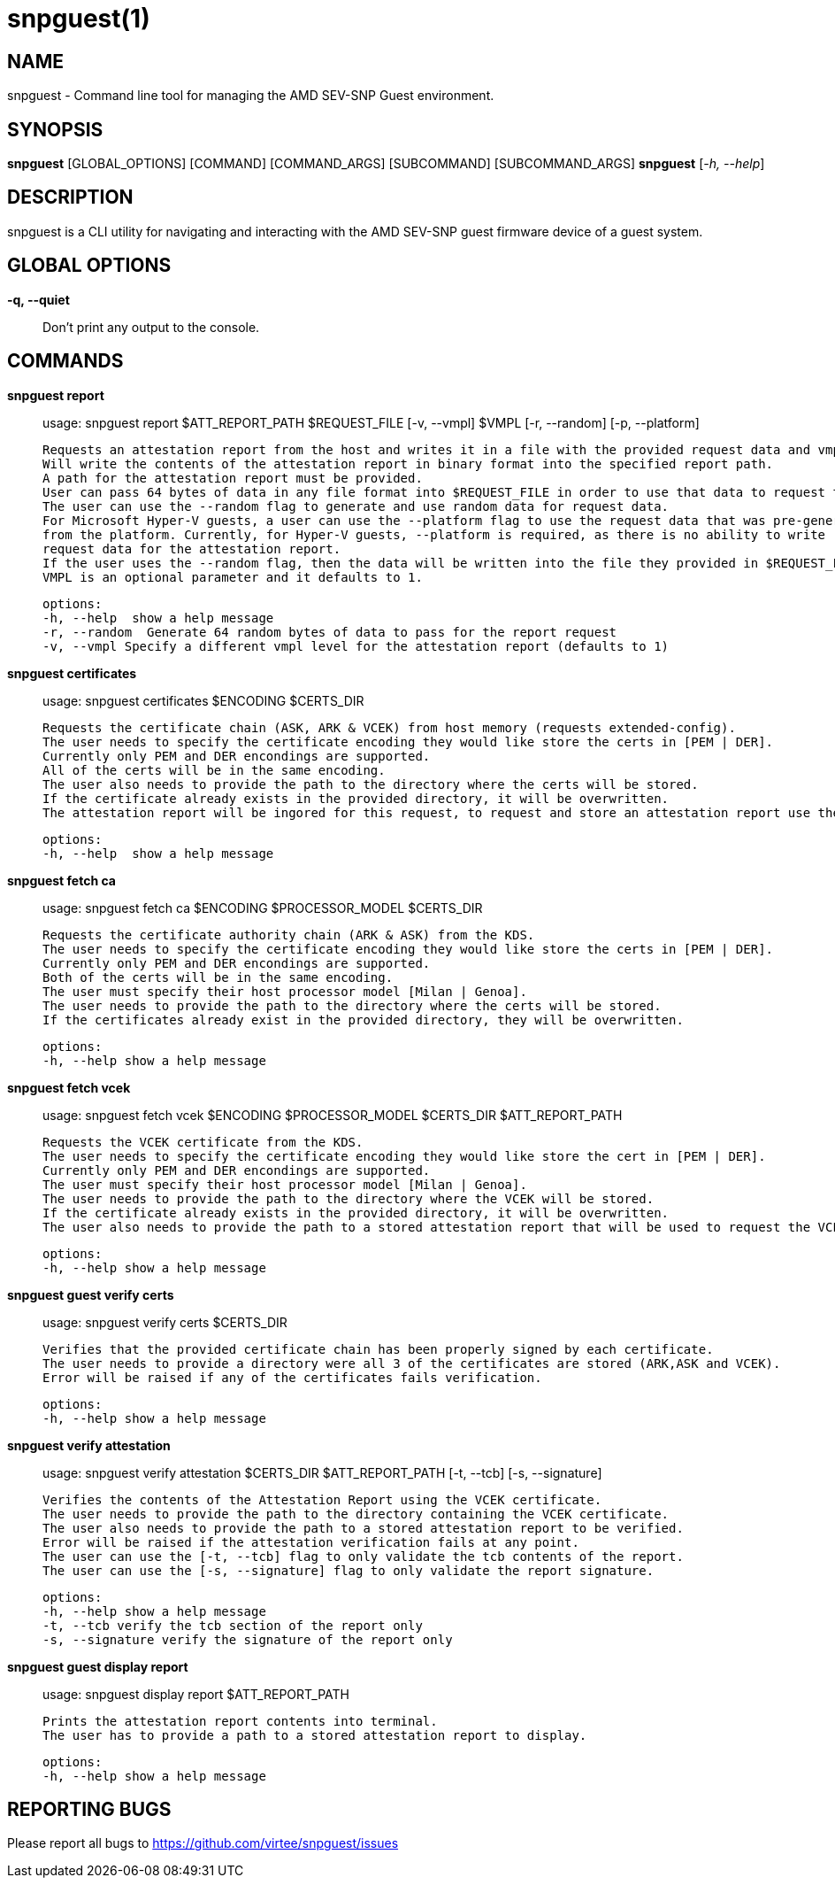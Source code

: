 snpguest(1)
===========

NAME
----
snpguest - Command line tool for managing the AMD SEV-SNP Guest environment.


SYNOPSIS
--------
*snpguest* [GLOBAL_OPTIONS] [COMMAND] [COMMAND_ARGS] [SUBCOMMAND] [SUBCOMMAND_ARGS]
*snpguest* [_-h, --help_]


DESCRIPTION
-----------
snpguest is a CLI utility for navigating and interacting with the AMD SEV-SNP
guest firmware device of a guest system.


GLOBAL OPTIONS
--------------
*-q, --quiet*:: Don't print any output to the console.


COMMANDS
--------
*snpguest report*::
    usage: snpguest report $ATT_REPORT_PATH $REQUEST_FILE [-v, --vmpl] $VMPL [-r, --random] [-p, --platform]
    
    Requests an attestation report from the host and writes it in a file with the provided request data and vmpl. 
    Will write the contents of the attestation report in binary format into the specified report path.
    A path for the attestation report must be provided.
    User can pass 64 bytes of data in any file format into $REQUEST_FILE in order to use that data to request the attestation report.
    The user can use the --random flag to generate and use random data for request data.
    For Microsoft Hyper-V guests, a user can use the --platform flag to use the request data that was pre-generated
    from the platform. Currently, for Hyper-V guests, --platform is required, as there is no ability to write
    request data for the attestation report.
    If the user uses the --random flag, then the data will be written into the file they provided in $REQUEST_FILE.
    VMPL is an optional parameter and it defaults to 1.
    
    options:
    -h, --help  show a help message
    -r, --random  Generate 64 random bytes of data to pass for the report request
    -v, --vmpl Specify a different vmpl level for the attestation report (defaults to 1)

*snpguest certificates*::
    usage: snpguest certificates $ENCODING $CERTS_DIR
    
    Requests the certificate chain (ASK, ARK & VCEK) from host memory (requests extended-config).
    The user needs to specify the certificate encoding they would like store the certs in [PEM | DER].
    Currently only PEM and DER encondings are supported.
    All of the certs will be in the same encoding.
    The user also needs to provide the path to the directory where the certs will be stored.
    If the certificate already exists in the provided directory, it will be overwritten.
    The attestation report will be ingored for this request, to request and store an attestation report use the "report" command.
    
    options:
    -h, --help  show a help message

*snpguest fetch ca*::
    usage: snpguest fetch ca $ENCODING $PROCESSOR_MODEL $CERTS_DIR

    Requests the certificate authority chain (ARK & ASK) from the KDS.
    The user needs to specify the certificate encoding they would like store the certs in [PEM | DER].
    Currently only PEM and DER encondings are supported.
    Both of the certs will be in the same encoding.
    The user must specify their host processor model [Milan | Genoa].
    The user needs to provide the path to the directory where the certs will be stored.
    If the certificates already exist in the provided directory, they will be overwritten.

    options:
    -h, --help show a help message

*snpguest fetch vcek*::
    usage: snpguest fetch vcek $ENCODING $PROCESSOR_MODEL $CERTS_DIR $ATT_REPORT_PATH

    Requests the VCEK certificate from the KDS.
    The user needs to specify the certificate encoding they would like store the cert in [PEM | DER].
    Currently only PEM and DER encondings are supported.
    The user must specify their host processor model [Milan | Genoa].
    The user needs to provide the path to the directory where the VCEK will be stored.
    If the certificate already exists in the provided directory, it will be overwritten.
    The user also needs to provide the path to a stored attestation report that will be used to request the VCEK.

    options:
    -h, --help show a help message

*snpguest guest verify certs*::
    usage: snpguest verify certs $CERTS_DIR

    Verifies that the provided certificate chain has been properly signed by each certificate.
    The user needs to provide a directory were all 3 of the certificates are stored (ARK,ASK and VCEK).
    Error will be raised if any of the certificates fails verification.

    options:
    -h, --help show a help message

*snpguest verify attestation*::
    usage: snpguest verify attestation $CERTS_DIR $ATT_REPORT_PATH [-t, --tcb] [-s, --signature]

    Verifies the contents of the Attestation Report using the VCEK certificate.
    The user needs to provide the path to the directory containing the VCEK certificate.
    The user also needs to provide the path to a stored attestation report to be verified.
    Error will be raised if the attestation verification fails at any point.
    The user can use the [-t, --tcb] flag to only validate the tcb contents of the report.
    The user can use the [-s, --signature] flag to only validate the report signature.

    options:
    -h, --help show a help message
    -t, --tcb verify the tcb section of the report only
    -s, --signature verify the signature of the report only

*snpguest guest display report*::
    usage: snpguest display report $ATT_REPORT_PATH

    Prints the attestation report contents into terminal.
    The user has to provide a path to a stored attestation report to display.

    options:
    -h, --help show a help message

REPORTING BUGS
--------------

Please report all bugs to <https://github.com/virtee/snpguest/issues>

